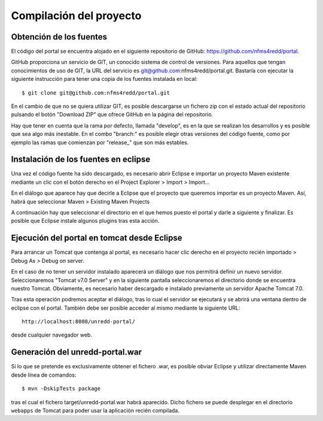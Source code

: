 Compilación del proyecto
============================

Obtención de los fuentes
--------------------------

El código del portal se encuentra alojado en el siguiente repositorio de GitHub: https://github.com/nfms4redd/portal.

GitHub proporciona un servicio de GIT, un conocido sistema de control de versiones. Para aquellos que tengan conocimientos de uso de GIT, la URL del servicio es git@github.com:nfms4redd/portal.git. Bastaría con ejecutar la siguiente instrucción para tener una copia de los fuentes instalada en local::

	$ git clone git@github.com:nfms4redd/portal.git

En el cambio de que no se quiera utilizar GIT, es posible descargarse un fichero zip con el estado actual del repositorio pulsando el botón "Download ZIP" que ofrece GitHub en la página del repositorio.

Hay que tener en cuenta que la rama por defecto, llamada "develop", es en la que se realizan los desarrollos y es posible que sea algo más inestable. En el combo "branch:" es posible elegir otras versiones del código fuente, como por ejemplo las ramas que comienzan por "release_" que son más estables.

.. image:: images/github.png
	:scale: 50%
	:align: center

Instalación de los fuentes en eclipse
--------------------------------------

Una vez el código fuente ha sido descargado, es necesario abrir Eclipse e importar un proyecto Maven existente mediante un clic con el botón derecho en el Project Explorer > Import > Import...

En el diálogo que aparece hay que decirle a Eclipse que el proyecto que queremos importar es un proyecto Maven. Así, habrá que seleccionar Maven > Existing Maven Projects

A continuación hay que seleccionar el directorio en el que hemos puesto el portal y darle a siguiente y finalizar. Es posible que Eclipse instale algunos plugins tras esta acción.

Ejecución del portal en tomcat desde Eclipse
------------------------------------------------

Para arrancar un Tomcat que contenga al portal, es necesario hacer clic derecho en el proyecto recién importado > Debug As > Debug on server.

En el caso de no tener un servidor instalado aparecerá un diálogo que nos permitirá definir un nuevo servidor. Seleccionaremos "Tomcat v7.0 Server" y en la siguiente pantalla seleccionaremos el directorio donde se encuentra nuestro Tomcat. Obviamente, es necesario haber descargado e instalado previamente un servidor Apache Tomcat 7.0.

Tras esta operación podremos aceptar el diálogo, tras lo cual el servidor se ejecutará y se abrirá una ventana dentro de eclipse con el portal. También debe ser posible acceder al mismo mediante la siguiente URL::

	http://localhost:8080/unredd-portal/

desde cualquier navegador web.

Generación del unredd-portal.war
--------------------------------------

Si lo que se pretende es exclusivamente obtener el fichero .war, es posible obviar Eclipse y utilizar directamente Maven desde línea de comandos::

 	$ mvn -DskipTests package

tras el cual el fichero target/unredd-portal.war habrá aparecido. Dicho fichero se puede desplegar en el directorio ``webapps`` de Tomcat para poder usar la aplicación recién compilada.
